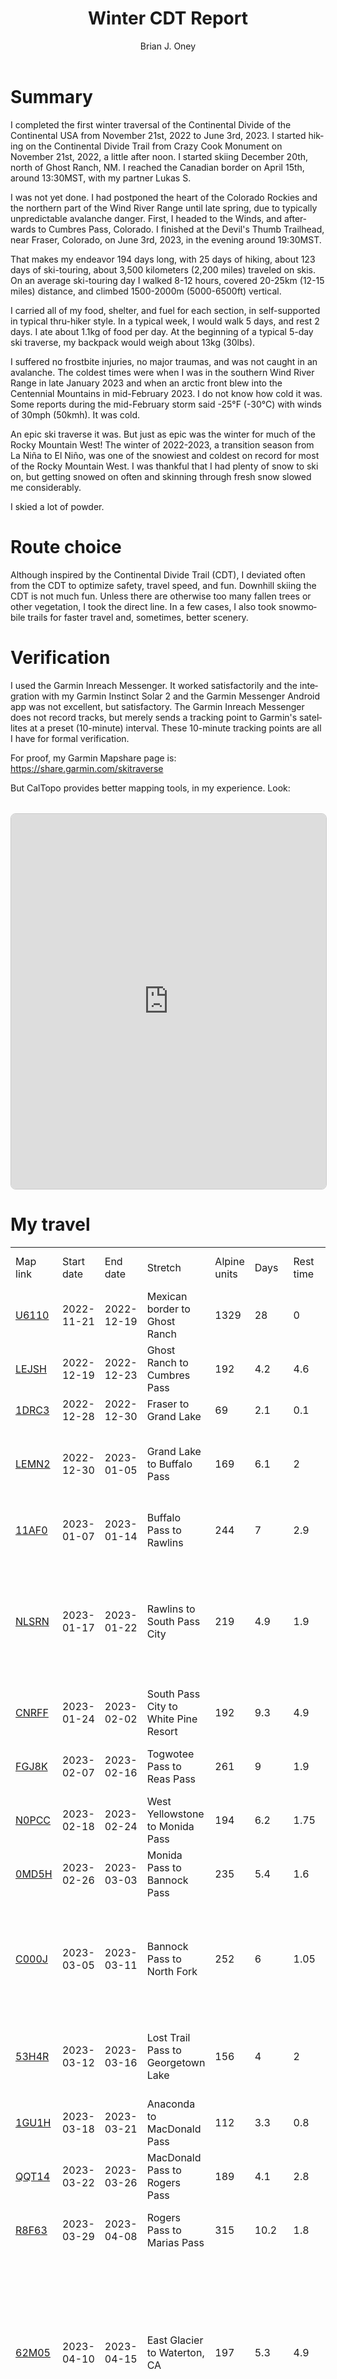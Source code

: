 #+TITLE: Winter CDT Report
#+AUTHOR: Brian J. Oney
#+CATEGORY: winter-cdt
#+PROPERTY: TAGS report, CDT
#+LANGUAGE: en

#+OPTIONS: ^:nil toc:nil


* Summary

I completed the first winter traversal of the Continental Divide of the
Continental USA from November 21st, 2022 to June 3rd, 2023. I started hiking on
the Continental Divide Trail from Crazy Cook Monument on November 21st, 2022, a
little after noon. I started skiing December 20th, north of Ghost Ranch, NM. I
reached the Canadian border on April 15th, around 13:30MST, with my partner
Lukas S.

I was not yet done. I had postponed the heart of the Colorado Rockies and the
northern part of the Wind River Range until late spring, due to typically
unpredictable avalanche danger. First, I headed to the Winds, and afterwards
to Cumbres Pass, Colorado.  I finished at the Devil's Thumb Trailhead, near
Fraser, Colorado, on June 3rd, 2023, in the evening around 19:30MST.

That makes my endeavor 194 days long, with 25 days of hiking, about 123 days
of ski-touring, about 3,500 kilometers (2,200 miles) traveled on skis. On an
average ski-touring day I walked 8-12 hours, covered 20-25km (12-15 miles)
distance, and climbed 1500-2000m (5000-6500ft) vertical.

I carried all of my food, shelter, and fuel for each section, in
self-supported in typical thru-hiker style.  In a typical week, I would walk 5
days, and rest 2 days. I ate about 1.1kg of food per day. At the beginning of
a typical 5-day ski traverse, my backpack would weigh about 13kg (30lbs).

I suffered no frostbite injuries, no major traumas, and was not caught in an
avalanche.  The coldest times were when I was in the southern Wind River Range
in late January 2023 and when an arctic front blew into the Centennial
Mountains in mid-February 2023. I do not know how cold it was. Some reports during the mid-February storm said -25°F (-30°C) with winds of 30mph (50kmh). It was cold.

An epic ski traverse it was. But just as epic was the winter for much of the
Rocky Mountain West! The winter of 2022-2023, a transition season from La Niña
to El Niño, was one of the snowiest and coldest on record for most of the
Rocky Mountain West. I was thankful that I had plenty of snow to ski on, but
getting snowed on often and skinning through fresh snow slowed me considerably.

I skied a lot of powder.

* Route choice

Although inspired by the Continental Divide Trail (CDT), I deviated often from
the CDT to optimize safety, travel speed, and fun. Downhill skiing the CDT is
not much fun. Unless there are otherwise too many fallen trees or other
vegetation, I took the direct line. In a few cases, I also took snowmobile
trails for faster travel and, sometimes, better scenery.

* Verification
I used the Garmin Inreach Messenger. It worked satisfactorily and the
integration with my Garmin Instinct Solar 2 and the Garmin Messenger Android app
was not excellent, but satisfactory. The Garmin Inreach Messenger does not
record tracks, but merely sends a tracking point to Garmin's satellites at a
preset (10-minute) interval. These 10-minute tracking points are all I have for
formal verification.
  
For proof, my Garmin Mapshare page is: https://share.garmin.com/skitraverse

But CalTopo provides better mapping tools, in my experience. Look:
#+BEGIN_EXPORT html
<div style="margin: 2rem 0; text-align: center;">
 <iframe src="https://caltopo.com/m/E0UE6"
            frameborder="0"
            marginwidth="0" 
            marginheight="0" 
            width="100%" 
            height="600"
            style="max-width: 810px; border: 1px solid #ccc; border-radius: 8px;">
    </iframe>
</div>
#+END_EXPORT


* My travel
  
| Map link | Start date |   End date | Stretch                               | Alpine units |  Days | Rest time | Units per day | Notes                                                                                                                                      | Town stop                   | Co.  |
| [[https://caltopo.com/m/U6110][U6110]]    | 2022-11-21 | 2022-12-19 | Mexican border to Ghost Ranch         |         1329 |    28 |         0 |            47 | I took 4 rest  days.                                                                                                                       | Cliff, Pie Town, & Cuba, NM |      |
| [[https://caltopo.com/m/LEJSH][LEJSH]]    | 2022-12-19 | 2022-12-23 | Ghost Ranch to Cumbres Pass           |          192 |   4.2 |       4.6 |            46 | Skied! Storm Elliott kept it cool.                                                                                                         |                             |      |
| [[https://caltopo.com/m/1DRC3][1DRC3]]    | 2022-12-28 | 2022-12-30 | Fraser to Grand Lake                  |           69 |   2.1 |       0.1 |            33 |                                                                                                                                            | Grand Lake, CO              |      |
| [[https://caltopo.com/m/LEMN2][LEMN2]]    | 2022-12-30 | 2023-01-05 | Grand Lake to Buffalo Pass            |          169 |   6.1 |         2 |            28 | Pineapple Express snowstorm slowed me. I hitched on CO 14.                                                                                 | Steamboat Springs, CO       |      |
| [[https://caltopo.com/m/11AF0][11AF0]]    | 2023-01-07 | 2023-01-14 | Buffalo Pass to Rawlins               |          244 |     7 |       2.9 |            35 | I hitched last 12 miles to Rawlins.                                                                                                        | Rawlins, WY                 |      |
| [[https://caltopo.com/m/NLSRN][NLSRN]]    | 2023-01-17 | 2023-01-22 | Rawlins to South Pass City            |          219 |   4.9 |       1.9 |            45 | 1 false start, with wife. There were two feet of snow in Rawlins, and more at South Pass.                                                  | South Pass City, WY         | Wife |
| [[https://caltopo.com/m/CNRFF][CNRFF]]    | 2023-01-24 | 2023-02-02 | South Pass City to White Pine Resort  |          192 |   9.3 |       4.9 |            21 | Bad decision to attempt.                                                                                                                   | Pinedale, WY                |      |
| [[https://caltopo.com/m/FGJ8K][FGJ8K]]    | 2023-02-07 | 2023-02-16 | Togwotee Pass to Reas Pass            |          261 |     9 |       1.9 |            29 | 2 nights at Old Faithful Snow Lodge.                                                                                                       | West Yellowstone            |      |
| [[https://caltopo.com/m/N0PCC][N0PCC]]    | 2023-02-18 | 2023-02-24 | West Yellowstone to Monida Pass       |          194 |   6.2 |      1.75 |            31 | Hitching on I-15 is difficult.                                                                                                             | Lima, MT                    |      |
| [[https://caltopo.com/m/0MD5H][0MD5H]]    | 2023-02-26 | 2023-03-03 | Monida Pass to Bannock Pass           |          235 |   5.4 |       1.6 |            44 | I skied off of Horse Prairie.                                                                                                              | Leadore, ID                 |      |
| [[https://caltopo.com/m/C000J][C000J]]    | 2023-03-05 | 2023-03-11 | Bannock Pass to North Fork            |          252 |     6 |      1.05 |            42 | Avalanche situation was too dangerous past Fourth of July creek headwaters.                                                                | North Fork, ID              |      |
| [[https://caltopo.com/m/53H4R][53H4R]]    | 2023-03-12 | 2023-03-16 | Lost Trail Pass to Georgetown Lake    |          156 |     4 |         2 |            39 | Avalanche situation was too dangerous past Pintlar Pass.                                                                                   | Anaconda, MT                |      |
| [[https://caltopo.com/m/1GU1H][1GU1H]]    | 2023-03-18 | 2023-03-21 | Anaconda to MacDonald Pass            |          112 |   3.3 |       0.8 |            34 | Anaconda Cutoff taken.                                                                                                                     | Helena, MT                  | LS   |
| [[https://caltopo.com/m/QQT14][QQT14]]    | 2023-03-22 | 2023-03-26 | MacDonald Pass to Rogers Pass         |          189 |   4.1 |       2.8 |            46 |                                                                                                                                            | Lincoln, MT                 | LS   |
| [[https://caltopo.com/m/R8F63][R8F63]]    | 2023-03-29 | 2023-04-08 | Rogers Pass to Marias Pass            |          315 |  10.2 |       1.8 |            31 | Resupplied at Teton Pass Resort.                                                                                                           | East Glacier, MT            | LS   |
| [[https://caltopo.com/m/62M05][62M05]]    | 2023-04-10 | 2023-04-15 | East Glacier to Waterton, CA          |          197 |   5.3 |       4.9 |            37 | Chinook winds melt off snowpack quickly, east of the Continental Divide. Some bridges are deconstructed. St. Mary lake can be a scary ski. | Kalispell, MT               | LS   |
| [[https://caltopo.com/m/GB1MC][GB1MC]]    | 2023-04-20 | 2023-04-28 | Togwotee Pass to HWY 353              |          250 |     8 |      3.15 |            31 |                                                                                                                                            |                             |      |
| [[https://caltopo.com/m/VBEB2][VBEB2]]    | 2023-05-01 | 2023-05-04 | Cumbres Pass to Wolf Creek Pass       |          138 |   2.7 |      1.85 |            51 |                                                                                                                                            | Pagosa Springs, CO          |      |
| [[https://caltopo.com/m/849FR][849FR]]    | 2023-05-06 | 2023-05-11 | Wolf Creek Pass to Spring Creek Pass  |          260 |   5.4 |      1.75 |            48 |                                                                                                                                            | Creede, CO                  |      |
| [[https://caltopo.com/m/FU8S0][FU8S0]]    | 2023-05-13 | 2023-05-18 | Spring Creek Pass to Monarch Pass     |          219 |     5 |       1.8 |            44 |                                                                                                                                            | Salida, CO                  |      |
| [[https://caltopo.com/m/TPLM7][TPLM7]]    | 2023-05-20 | 2023-05-25 | Monarch Pass to Tennessee Pass        |          226 |   5.4 |       2.5 |            42 |                                                                                                                                            | Leadville, CO               |      |
| [[https://caltopo.com/m/TFD6S][TFD6S]]    | 2023-05-28 | 2023-06-03 | Tennessee Pass to Devil’s Thumb TH    |          252 |   6.6 |           |            38 |                                                                                                                                            |                             |      |
|          |            |            |                                       |              |       |           |               |                                                                                                                                            |                             |      |
|          |            |            | *Totals:*                             |         5670 | 148.2 |     46.15 |               |                                                                                                                                            |                             |      |
|          |            |            | averages                              |        206.7 |   5.7 |       2.3 |          37.9 |                                                                                                                                            |                             |      |
|          |            |            | *Average Daily Speed:*                |              |       |           |               |                                                                                                                                            |                             |      |
|          |            |            | Vertical gain and distance, in winter |           34 |       |           |               |                                                                                                                                            |                             |      |
|          |            |            | In spring, after March 1st            |           41 |       |           |               |                                                                                                                                            |                             |      |


* Skipped portions

Going over a mountain versus maintaining elevation and traversing around usually requires the same amount of effort. I rerouted often, but also skipped portions entirely.  
Due to avalanche danger, my unwillingness to walk on the side of a road, my unwillingness to walk a wind-scoured ridge to a pass as opposed to skiing off the ridge, or my need to make a up time, I skipped some of the parts typically considered part of the CDT. I list them in chronological order.

- *Road walk, US-180, turn off to Silver City*: I skipped about 22 units.
- *Road walk, County road A083, north of Pie Town*: I skipped about 20 units.
- *Road walk, Zuni Canyon Road, south of Grants*: I skipped about 8 units.
- *Road walk, NM 197, south of Cuba*: I skipped about 4 units.
- *Road walk, CO 14 and US 40 to Rabbit Ears Pass*: I skipped about 17 units.
- *Road walk, WY HWY 71*: I skipped about 22 units.
- *Ridge walk, east of North Fork, ID*: I skipped about 60 units.
- *Skiing, northern part of the Pintlars*: I skipped about 64 units of good skiing.
- *Skiing, Anaconda Cutoff*: I skipped about 207 units of skiing around Butte.
- *Trail walk, US 2*: I skipped about 30 units.

An overview can be found at https://caltopo.com/m/E0UE6, which contains an import of my GPS-tracks from the Garmin Explore website (blue), and routes of the portions that I skipped (purple).

There are many reasons people have at most attempted only parts of the CDT in wintertime, the most common reason being personal safety. I am the first person to attempt to traverse the entire CDT in wintertime. My example sets the tone for future attempts. Accordingly, in Alpine style, I rerouted almost every day, and postponed critical sections.
